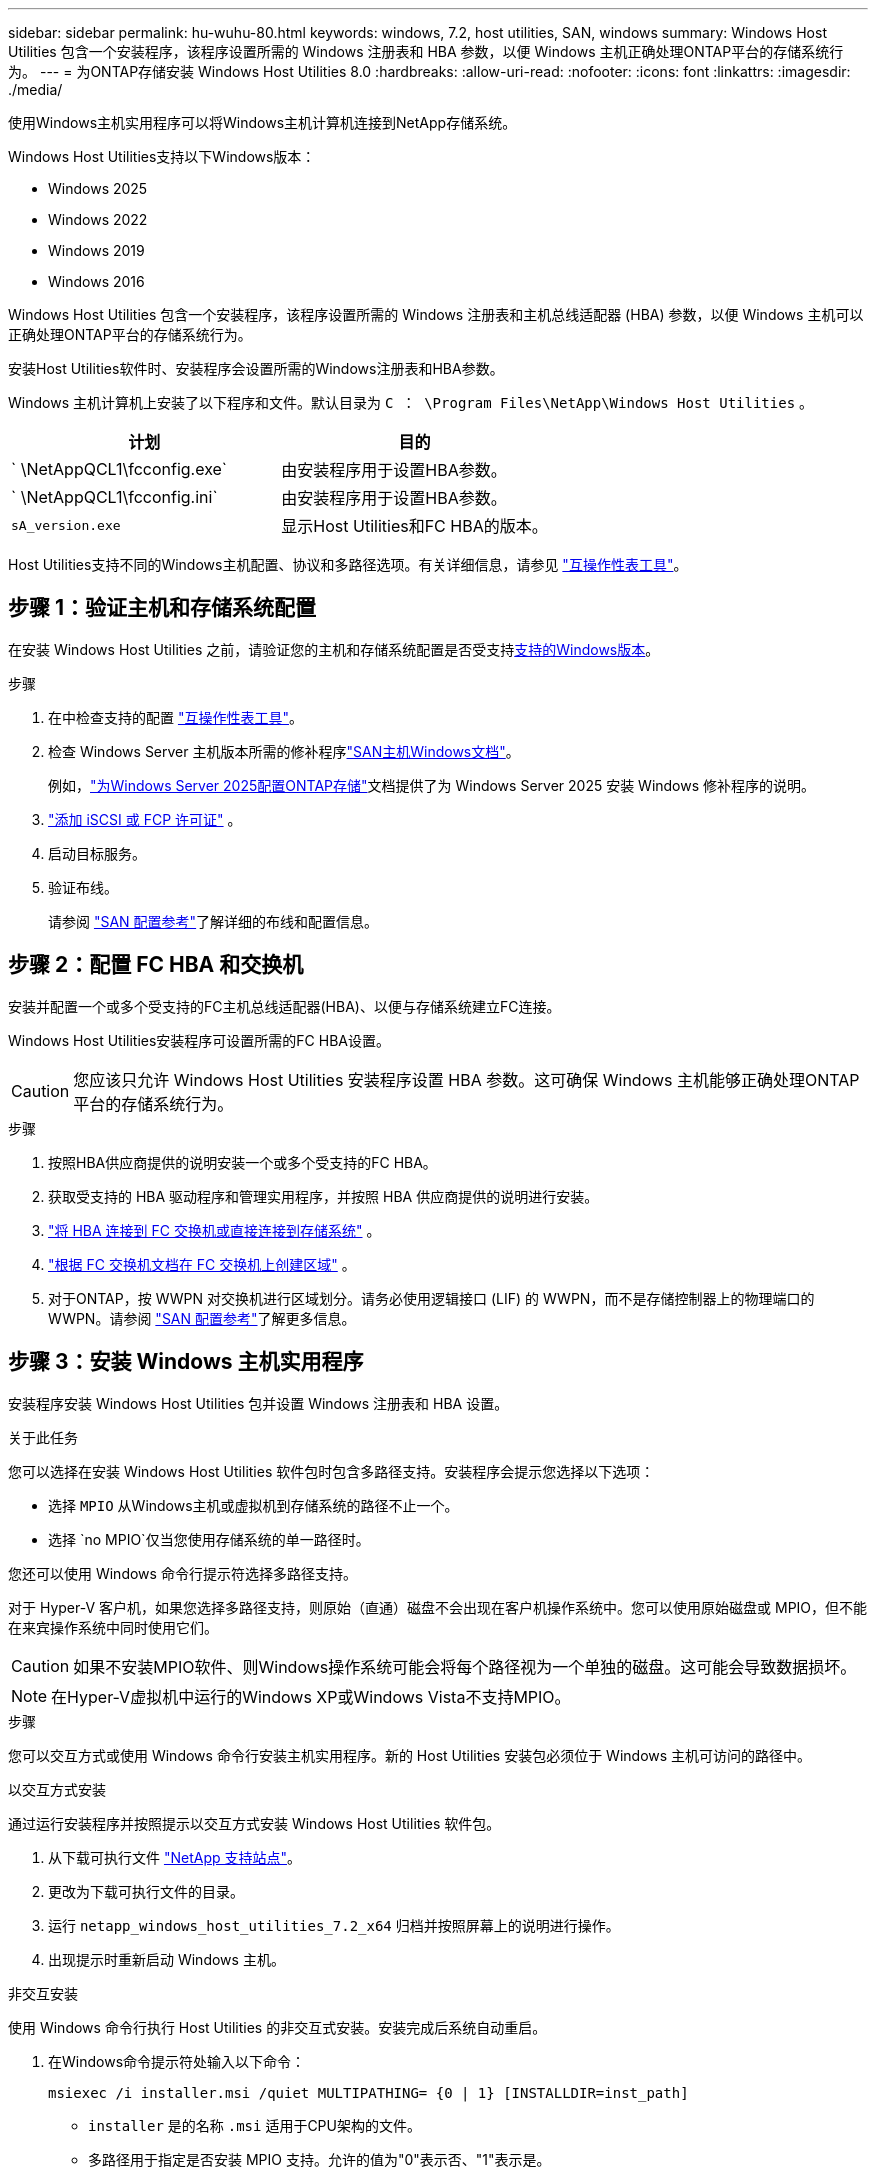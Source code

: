 ---
sidebar: sidebar 
permalink: hu-wuhu-80.html 
keywords: windows, 7.2, host utilities, SAN, windows 
summary: Windows Host Utilities 包含一个安装程序，该程序设置所需的 Windows 注册表和 HBA 参数，以便 Windows 主机正确处理ONTAP平台的存储系统行为。 
---
= 为ONTAP存储安装 Windows Host Utilities 8.0
:hardbreaks:
:allow-uri-read: 
:nofooter: 
:icons: font
:linkattrs: 
:imagesdir: ./media/


[role="lead"]
使用Windows主机实用程序可以将Windows主机计算机连接到NetApp存储系统。

Windows Host Utilities支持以下Windows版本：

* Windows 2025
* Windows 2022
* Windows 2019
* Windows 2016


Windows Host Utilities 包含一个安装程序，该程序设置所需的 Windows 注册表和主机总线适配器 (HBA) 参数，以便 Windows 主机可以正确处理ONTAP平台的存储系统行为。

安装Host Utilities软件时、安装程序会设置所需的Windows注册表和HBA参数。

Windows 主机计算机上安装了以下程序和文件。默认目录为 `C ： \Program Files\NetApp\Windows Host Utilities` 。

|===
| 计划 | 目的 


| ` \NetAppQCL1\fcconfig.exe` | 由安装程序用于设置HBA参数。 


| ` \NetAppQCL1\fcconfig.ini` | 由安装程序用于设置HBA参数。 


| `sA_version.exe` | 显示Host Utilities和FC HBA的版本。 
|===
Host Utilities支持不同的Windows主机配置、协议和多路径选项。有关详细信息，请参见 https://mysupport.netapp.com/matrix/["互操作性表工具"^]。



== 步骤 1：验证主机和存储系统配置

在安装 Windows Host Utilities 之前，请验证您的主机和存储系统配置是否受支持<<supported-windows-versions-80,支持的Windows版本>>。

.步骤
. 在中检查支持的配置 http://mysupport.netapp.com/matrix["互操作性表工具"^]。
. 检查 Windows Server 主机版本所需的修补程序link:https://docs.netapp.com/us-en/ontap-sanhost/index.html["SAN主机Windows文档"]。
+
例如，link:https://docs.netapp.com/us-en/ontap-sanhost/hu-windows-2025.html["为Windows Server 2025配置ONTAP存储"]文档提供了为 Windows Server 2025 安装 Windows 修补程序的说明。

. link:https://docs.netapp.com/us-en/ontap/san-admin/verify-license-fc-iscsi-task.html["添加 iSCSI 或 FCP 许可证"^] 。
. 启动目标服务。
. 验证布线。
+
请参阅 https://docs.netapp.com/us-en/ontap/san-config/index.html["SAN 配置参考"^]了解详细的布线和配置信息。





== 步骤 2：配置 FC HBA 和交换机

安装并配置一个或多个受支持的FC主机总线适配器(HBA)、以便与存储系统建立FC连接。

Windows Host Utilities安装程序可设置所需的FC HBA设置。


CAUTION: 您应该只允许 Windows Host Utilities 安装程序设置 HBA 参数。这可确保 Windows 主机能够正确处理ONTAP平台的存储系统行为。

.步骤
. 按照HBA供应商提供的说明安装一个或多个受支持的FC HBA。
. 获取受支持的 HBA 驱动程序和管理实用程序，并按照 HBA 供应商提供的说明进行安装。
. https://docs.netapp.com/us-en/ontap/san-management/index.html["将 HBA 连接到 FC 交换机或直接连接到存储系统"^] 。
. https://docs.netapp.com/us-en/ontap/san-config/fibre-channel-fcoe-zoning-concept.html["根据 FC 交换机文档在 FC 交换机上创建区域"^] 。
. 对于ONTAP，按 WWPN 对交换机进行区域划分。请务必使用逻辑接口 (LIF) 的 WWPN，而不是存储控制器上的物理端口的 WWPN。请参阅 https://docs.netapp.com/us-en/ontap/san-config/index.html["SAN 配置参考"^]了解更多信息。




== 步骤 3：安装 Windows 主机实用程序

安装程序安装 Windows Host Utilities 包并设置 Windows 注册表和 HBA 设置。

.关于此任务
您可以选择在安装 Windows Host Utilities 软件包时包含多路径支持。安装程序会提示您选择以下选项：

* 选择 `MPIO` 从Windows主机或虚拟机到存储系统的路径不止一个。
* 选择 `no MPIO`仅当您使用存储系统的单一路径时。


您还可以使用 Windows 命令行提示符选择多路径支持。

对于 Hyper-V 客户机，如果您选择多路径支持，则原始（直通）磁盘不会出现在客户机操作系统中。您可以使用原始磁盘或 MPIO，但不能在来宾操作系统中同时使用它们。


CAUTION: 如果不安装MPIO软件、则Windows操作系统可能会将每个路径视为一个单独的磁盘。这可能会导致数据损坏。


NOTE: 在Hyper-V虚拟机中运行的Windows XP或Windows Vista不支持MPIO。

.步骤
您可以交互方式或使用 Windows 命令行安装主机实用程序。新的 Host Utilities 安装包必须位于 Windows 主机可访问的路径中。

[role="tabbed-block"]
====
.以交互方式安装
--
通过运行安装程序并按照提示以交互方式安装 Windows Host Utilities 软件包。

. 从下载可执行文件 https://mysupport.netapp.com/site/products/all/details/hostutilities/downloads-tab/download/61343/7.2/downloads["NetApp 支持站点"^]。
. 更改为下载可执行文件的目录。
. 运行 `netapp_windows_host_utilities_7.2_x64` 归档并按照屏幕上的说明进行操作。
. 出现提示时重新启动 Windows 主机。


--
.非交互安装
--
使用 Windows 命令行执行 Host Utilities 的非交互式安装。安装完成后系统自动重启。

. 在Windows命令提示符处输入以下命令：
+
[source, cli]
----
msiexec /i installer.msi /quiet MULTIPATHING= {0 | 1} [INSTALLDIR=inst_path]
----
+
** `installer` 是的名称 `.msi` 适用于CPU架构的文件。
** 多路径用于指定是否安装 MPIO 支持。允许的值为"0"表示否、"1"表示是。
** `inst_path` 是安装 Host Utilities 文件的路径。默认路径为 `C ： \Program Files\NetApp\Windows Host Utilities\` 。





NOTE: 要查看用于日志记录和其他功能的标准Microsoft安装程序(MSI)选项、请输入 `msiexec /help` 在Windows命令提示符处。例如、 `msiexec /i install.msi /quiet /l*v <install.log> LOGVERBOSE=1` 命令可显示日志记录信息。

--
====


== 下一步是什么？

link:hu_wuhu_hba_settings.html["配置 Windows Host Utilities 的注册表设置"] 。
